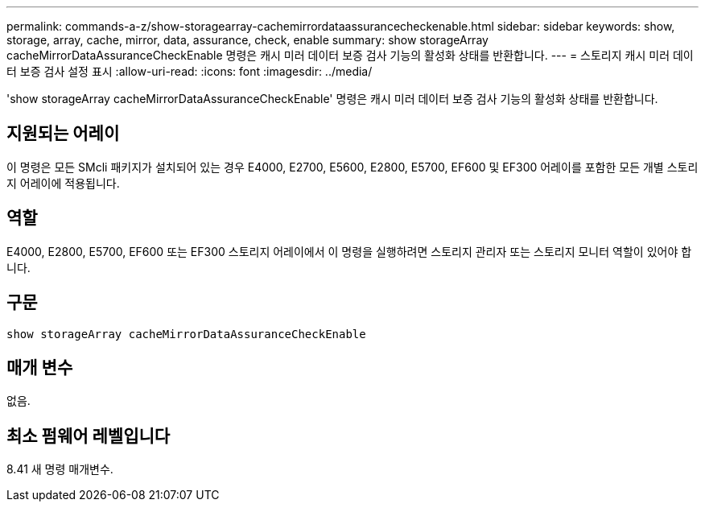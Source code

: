 ---
permalink: commands-a-z/show-storagearray-cachemirrordataassurancecheckenable.html 
sidebar: sidebar 
keywords: show, storage, array, cache, mirror, data, assurance, check, enable 
summary: show storageArray cacheMirrorDataAssuranceCheckEnable 명령은 캐시 미러 데이터 보증 검사 기능의 활성화 상태를 반환합니다. 
---
= 스토리지 캐시 미러 데이터 보증 검사 설정 표시
:allow-uri-read: 
:icons: font
:imagesdir: ../media/


[role="lead"]
'show storageArray cacheMirrorDataAssuranceCheckEnable' 명령은 캐시 미러 데이터 보증 검사 기능의 활성화 상태를 반환합니다.



== 지원되는 어레이

이 명령은 모든 SMcli 패키지가 설치되어 있는 경우 E4000, E2700, E5600, E2800, E5700, EF600 및 EF300 어레이를 포함한 모든 개별 스토리지 어레이에 적용됩니다.



== 역할

E4000, E2800, E5700, EF600 또는 EF300 스토리지 어레이에서 이 명령을 실행하려면 스토리지 관리자 또는 스토리지 모니터 역할이 있어야 합니다.



== 구문

[source, cli]
----
show storageArray cacheMirrorDataAssuranceCheckEnable
----


== 매개 변수

없음.



== 최소 펌웨어 레벨입니다

8.41 새 명령 매개변수.
